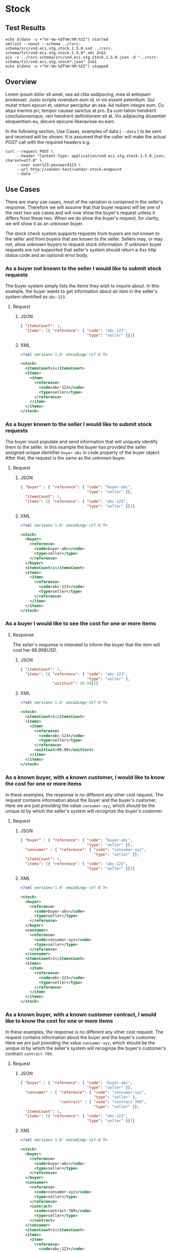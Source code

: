 # -*- mode: org -*-

#+EXPORT_FILE_NAME: ./README.md
#+OPTIONS: toc:nil
#+PROPERTY: mkdirp yes
#+STARTUP: content

* Stock

** Test Results

#+BEGIN_SRC shell :exports both :results table replace
  echo $(date -u +"%Y-%m-%dT%H:%M:%SZ") started
  xmllint --noout --schema ../rsrc-schema/src/vnd.eci.stg.stock.1.5.0.xsd ../rsrc-schema/tst/vnd.eci.stg.stock.1.5.0*.xml 2>&1
  ajv -s ../rsrc-schema/src/vnd.eci.stg.stock.1.5.0.json -d "../rsrc-schema/tst/vnd.eci.stg.stock*.json" 2>&1
  echo $(date -u +"%Y-%m-%dT%H:%M:%SZ") stopped
#+END_SRC

** Overview

Lorem ipsum dolor sit amet, sea ad clita sadipscing, mea id antiopam prodesset. Justo scripta vivendum eum id, in vis essent petentium. Qui mutat tritani epicuri et, utamur percipitur an sea. Ad nullam integre eum. Cu atqui inermis pri, tempor causae sanctus at pro. Ea cum tation hendrerit conclusionemque, veri hendrerit definitionem sit at. Vix adipiscing dissentiet eloquentiam eu, decore epicurei liberavisse eu eam.

#+BEGIN_SRC plantuml :file ../images/stock-sequence.puml.png :exports results
@startuml stock-sequence.png
Buyer -> Seller: [ POST ] stock
Seller -> Buyer: stock<U+0394> | error
@enduml
#+END_SRC

In the following section, Use Cases, examples of data ( ~--data~ ) to be sent and
received will be shown. It is assumed that the caller will make the actual /POST/
call with the required headers e.g.

#+BEGIN_SRC shell
  curl --request POST \
       --header "Content-Type: application/vnd.eci.stg.stock.1.5.0.json; charset=utf-8" \
       --user user123:password123 \
       --url http://vendor-host/vendor-stock-endpoint
       --data ''
#+END_SRC

** Use Cases

There are many use cases, most of the variation is contained in the seller's response. Therefore we
will assume that that buyer request will be one of the next two use cases and will now show the
buyer's request unless it differs from these two. When we do show the buyer's request, for clarity,
we will show it as an unknown buyer.

The stock check system supports requests from buyers are not known to the seller and from buyers that
are known to the seller. Sellers may, or may not, allow unknown buyers to request stock information.
If unknown buyer requests are not supported that seller's system should return a 4xx http status code
and an optional error body.

*** As a buyer not known to the seller I would like to submit stock requests

The buyer system simply lists the items they wish to inquire about. In this example, the buyer wants
to get information about an item in the seller's system identified as ~abc-123~.

**** Request

***** JSON
#+BEGIN_SRC json :tangle ../rsrc-schema/tst/vnd.eci.stg.stock.1.5.0-unknown-buyer-request.json
  { "itemsCount": 1,
    "items": [{ "reference": { "code": "abc-123",
                               "type": "seller" }}]}
#+END_SRC

***** XML

#+BEGIN_SRC xml :tangle ../rsrc-schema/tst/vnd.eci.stg.stock.1.5.0-unknown-buyer-request.xml
  <?xml version='1.0' encoding='utf-8'?>

  <stock>
    <itemsCount>1</itemsCount>
    <items>
      <item>
        <reference>
          <code>abc-123</code>
          <type>seller</type>
        </reference>
      </item>
    </items>
  </stock>
#+END_SRC

*** As a buyer known to the seller I would like to submit stock requests

The buyer must populate and send information that will uniquely identify them to the seller. In this
example the buyer has provided the seller assigned unique identifier ~buyer-abc~ in code property of
the buyer object. After that, the request is the same as the unknown buyer.

**** Request

***** JSON

#+BEGIN_SRC json :tangle ../rsrc-schema/tst/vnd.eci.stg.stock.1.5.0-known-buyer-request.json
  { "buyer" : { "reference": { "code": "buyer-abc",
                               "type": "seller" }},
    "itemsCount": 1,
    "items": [{ "reference": { "code": "abc-123",
                               "type": "seller" }}]}
#+END_SRC

***** XML

#+BEGIN_SRC xml :tangle ../rsrc-schema/tst/vnd.eci.stg.stock.1.5.0-known-buyer-request.xml
  <?xml version='1.0' encoding='utf-8'?>

  <stock>
    <buyer>
      <reference>
        <code>buyer-abc</code>
        <type>seller</type>
      </reference>
    </buyer>
    <itemsCount>1</itemsCount>
    <items>
      <item>
        <reference>
          <code>abc-123</code>
          <type>seller</type>
        </reference>
      </item>
    </items>
  </stock>
#+END_SRC

*** As a buyer I would like to see the cost for one or more items

**** Response

The seller's response is intended to inform the buyer that the item will cost her /99.99$USD/.

***** JSON

#+BEGIN_SRC json :tangle ../rsrc-schema/tst/vnd.eci.stg.stock.1.5.0-cost-response.json
  { "itemsCount": 1,
    "items": [{ "reference": { "code": "abc-123",
                               "type": "seller" },
                "unitCost": 99.99}]}
#+END_SRC

***** XML

#+BEGIN_SRC xml :tangle ../rsrc-schema/tst/vnd.eci.stg.stock.1.5.0-cost-response.xml
  <?xml version='1.0' encoding='utf-8'?>

  <stock>
    <itemsCount>1</itemsCount>
    <items>
      <item>
        <reference>
          <code>abc-123</code>
          <type>seller</type>
        </reference>
        <unitCost>99.99</unitCost>
      </item>
    </items>
  </stock>
#+END_SRC

*** As a known buyer, with a known customer, I would like to know the cost for one or more items

In these examples, the response is no different any other cost request. The request contains
information about the buyer and the buyer's customer. Here we are just providing the value
~consumer-xyz~, which should be the unique id by which the seller's system will recognize the
buyer's customer.

**** Request

***** JSON

#+BEGIN_SRC json :tangle ../rsrc-schema/tst/vnd.eci.stg.stock.1.5.0-known-consumer-request.json
  { "buyer" : { "reference": { "code": "buyer-abc",
                               "type": "seller" }},
    "consumer" : { "reference": { "code": "consumer-xyz",
                                  "type": "seller" }},
    "itemsCount": 1,
    "items": [{ "reference": { "code": "abc-123",
                               "type": "seller" }}]}
#+END_SRC

***** XML

#+BEGIN_SRC xml :tangle ../rsrc-schema/tst/vnd.eci.stg.stock.1.5.0-known-consumer-request.xml
  <?xml version='1.0' encoding='utf-8'?>

  <stock>
    <buyer>
      <reference>
        <code>buyer-abc</code>
        <type>seller</type>
      </reference>
    </buyer>
    <consumer>
      <reference>
        <code>consumer-xyz</code>
        <type>seller</type>
      </reference>
    </consumer>
    <itemsCount>1</itemsCount>
    <items>
      <item>
        <reference>
          <code>abc-123</code>
          <type>seller</type>
        </reference>
      </item>
    </items>
  </stock>
#+END_SRC

*** As a known buyer, with a known customer contract, I would like to know the cost for one or more items

In these examples, the response is no different any other cost request. The request contains
information about the buyer and the buyer's customer. Here we are just providing the value
~consumer-xyz~, which should be the unique id by which the seller's system will recognize the
buyer's customer's contract ~contract-789~.

**** Request

***** JSON

#+BEGIN_SRC json :tangle ../rsrc-schema/tst/vnd.eci.stg.stock.1.5.0-known-consumer-contract-request.json
      { "buyer" : { "reference": { "code": "buyer-abc",
                                   "type": "seller" }},
        "consumer" : { "reference": { "code": "consumer-xyz",
                                      "type": "seller" },
                       "contract" : { "code": "contract-789",
                                      "type": "seller" }},
        "itemsCount": 1,
        "items": [{ "reference": { "code": "abc-123",
                                   "type": "seller" }}]}
#+END_SRC

***** XML

#+BEGIN_SRC xml :tangle ../rsrc-schema/tst/vnd.eci.stg.stock.1.5.0-known-consumer-contract-request.xml
  <?xml version='1.0' encoding='utf-8'?>

  <stock>
    <buyer>
      <reference>
        <code>buyer-abc</code>
        <type>seller</type>
      </reference>
    </buyer>
    <consumer>
      <reference>
        <code>consumer-xyz</code>
        <type>seller</type>
      </reference>
      <contract>
        <code>contract-789</code>
        <type>seller</type>
      </contract>
    </consumer>
    <itemsCount>1</itemsCount>
    <items>
      <item>
        <reference>
          <code>abc-123</code>
          <type>seller</type>
        </reference>
      </item>
    </items>
  </stock>
#+END_SRC

*** As a buyer I would like to know if the seller has enough stock to satisfy my order

In this case the buyer's intent is to understand if the seller an supply the requested number of
items ( /24/ ) for a product known to the seller as /abc-123/.

Note that not all buyer systems send the desired quantity; the quantity property may be omitted,
empty, or zero.

***** Request

****** JSON

#+BEGIN_SRC json :tangle ../rsrc-schema/tst/vnd.eci.stg.stock.1.5.0-quantity-request.json
  { "itemsCount": 1,
    "items": [{ "reference": { "code": "abc-123",
                               "type": "seller" },
                "quantity": 24}]}
#+END_SRC

****** XML

#+BEGIN_SRC xml :tangle ../rsrc-schema/tst/vnd.eci.stg.stock.1.5.0-quantity-request.xml
  <?xml version='1.0' encoding='utf-8'?>

  <stock>
    <itemsCount>1</itemsCount>
    <items>
      <item>
        <reference>
          <code>abc-123</code>
          <type>seller</type>
        </reference>
        <quantity>24</quantity>
      </item>
    </items>
  </stock>
#+END_SRC

***** Response

****** If the seller can deliver the buyer's requested quantity ( /24/ ) the seller may reply with

******* the requested quantity ( /24/ )

******** JSON

#+BEGIN_SRC json :tangle ../rsrc-schema/tst/vnd.eci.stg.stock.1.5.0-quantity-response-a.json
  { "itemsCount": 1,
    "items": [{ "reference": { "code": "abc-123",
                               "type": "seller" },
                "quantity": 24}]}
#+END_SRC

******** XML

#+BEGIN_SRC xml :tangle ../rsrc-schema/tst/vnd.eci.stg.stock.1.5.0-quantity-response-a.xml
  <?xml version='1.0' encoding='utf-8'?>

  <stock>
    <itemsCount>1</itemsCount>
    <items>
      <item>
        <reference>
          <code>abc-123</code>
          <type>seller</type>
        </reference>
        <quantity>24</quantity>
      </item>
    </items>
  </stock>
#+END_SRC

******* the quantity on hand ( /103/ )

******** JSON

#+BEGIN_SRC json :tangle ../rsrc-schema/tst/vnd.eci.stg.stock.1.5.0-quantity-response-b.json
  { "itemsCount": 1,
    "items": [{ "reference": { "code": "abc-123",
                               "type": "seller" },
                "quantity": 103}]}
#+END_SRC

******** XML
#+BEGIN_SRC xml :tangle ../rsrc-schema/tst/vnd.eci.stg.stock.1.5.0-quantity-response-b.xml
  <?xml version='1.0' encoding='utf-8'?>

  <stock>
    <itemsCount>1</itemsCount>
    <items>
      <item>
        <reference>
          <code>abc-123</code>
          <type>seller</type>
        </reference>
        <quantity>103</quantity>
      </item>
    </items>
  </stock>
#+END_SRC

******* a fixed value e.g. /1,000/

******** JSON

#+BEGIN_SRC json :tangle ../rsrc-schema/tst/vnd.eci.stg.stock.1.5.0-quantity-response-c.json
  { "itemsCount": 1,
    "items": [{ "reference": { "code": "abc-123",
                               "type": "seller" },
                "quantity": 1000}]}
#+END_SRC

******** XML

#+BEGIN_SRC xml :tangle ../rsrc-schema/tst/vnd.eci.stg.stock.1.5.0-quantity-response-c.xml
  <?xml version='1.0' encoding='utf-8'?>

  <stock>
    <itemsCount>1</itemsCount>
    <items>
      <item>
        <reference>
          <code>abc-123</code>
          <type>seller</type>
        </reference>
        <quantity>1000</quantity>
      </item>
    </items>
  </stock>
#+END_SRC

****** If the seller cannot deliver the buyer's requested quantity ( /24/ ) the seller may reply with

******* the quantity on hand ( /12/ )

******** JSON

#+BEGIN_SRC json :tangle ../rsrc-schema/tst/vnd.eci.stg.stock.1.5.0-quantity-response-d.json
  { "itemsCount": 1,
    "items": [{ "reference": { "code": "abc-123",
                               "type": "seller" },
                "quantity": 12}]}
#+END_SRC

******** XML

#+BEGIN_SRC xml :tangle ../rsrc-schema/tst/vnd.eci.stg.stock.1.5.0-quantity-response-d.xml
  <?xml version='1.0' encoding='utf-8'?>

  <stock>
    <itemsCount>1</itemsCount>
    <items>
      <item>
        <reference>
          <code>abc-123</code>
          <type>seller</type>
        </reference>
        <quantity>12</quantity>
      </item>
    </items>
  </stock>
#+END_SRC

******* a fixed value e.g. /0/

******** JSON

#+BEGIN_SRC json :tangle ../rsrc-schema/tst/vnd.eci.stg.stock.1.5.0-quantity-response-e.json
  { "itemsCount": 1,
    "items": [{ "reference": { "code": "abc-123",
                               "type": "seller" },
                "quantity": 0}]}
#+END_SRC

******** XML

#+BEGIN_SRC xml :tangle ../rsrc-schema/tst/vnd.eci.stg.stock.1.5.0-quantity-response-e.xml
  <?xml version='1.0' encoding='utf-8'?>

  <stock>
    <itemsCount>1</itemsCount>
    <items>
      <item>
        <reference>
          <code>abc-123</code>
          <type>seller</type>
        </reference>
        <quantity>0</quantity>
      </item>
    </items>
  </stock>
#+END_SRC

*** As a buyer I would like to know which location items will be shipped from

This use case is supported in the current PO Processor, but as we look more closely, we do think it
is a valid use case. In fact, we have had some sellers express a concern that this might set an
expectation that buyers can order stock from a specific warehouse, which they cannot do. We asked our
head of training about providing the warehouse, this was his reply:

#+BEGIN_QUOTE
The customers that I have worked with had said they "like" knowing the warehouse. When I pushed them
as to why, they really liked knowing because they knew the expected delivery time. It was not the
warehouse that was the key, it was knowing when they could expect to deliver. I agree that they really
don’t need to know the warehouse, they need to know if they can get the order to a certain location,
for the money, in an estimated time frame.
#+END_QUOTE

So while we support this use case to be compatible with older seller implementations and with the
current version of PO Processor, we expect to deprecate it very soon. We have added additional use
cases to support time to delivery with an estimated cost for shipping.

**** Sellers may respond with a name that is meaningful to the dealer

In this example, the seller is responding with ~Main Warehouse~

***** JSON

#+BEGIN_SRC json :tangle ../rsrc-schema/tst/vnd.eci.stg.stock.1.5.0-location-response-a.json
  { "itemsCount": 1,
    "items": [{ "reference": { "code": "abc-123",
                               "type": "seller" },
                "location": { "name": "Main Warehouse" }}]}
#+END_SRC

***** XML

#+BEGIN_SRC xml :tangle ../rsrc-schema/tst/vnd.eci.stg.stock.1.5.0-location-response-a.xml
  <?xml version='1.0' encoding='utf-8'?>

  <stock>
    <itemsCount>1</itemsCount>
    <items>
      <item>
        <reference>
          <code>abc-123</code>
          <type>seller</type>
        </reference>
        <location>
          <name>Main Warehouse</name>
        </location>
      </item>
    </items>
  </stock>
#+END_SRC

**** Sellers may respond with city, and region (or some other meaningful part of the address)

In this example, the seller is providing the city and state ~Dallas, TX~

***** JSON

#+BEGIN_SRC json :tangle ../rsrc-schema/tst/vnd.eci.stg.stock.1.5.0-location-response-b.json
  { "itemsCount": 1,
    "items": [{ "reference": { "code": "abc-123",
                               "type": "seller" },
                "location": { "city": "Dallas",
                              "region": "TX" }}]}
#+END_SRC

***** XML

#+BEGIN_SRC xml :tangle ../rsrc-schema/tst/vnd.eci.stg.stock.1.5.0-location-response-b.xml
  <?xml version='1.0' encoding='utf-8'?>

  <stock>
    <itemsCount>1</itemsCount>
    <items>
      <item>
        <reference>
          <code>abc-123</code>
          <type>seller</type>
        </reference>
        <location>
          <city>Dallas</city>
          <region>TX</region>
        </location>
      </item>
    </items>
  </stock>
#+END_SRC
*** As a buyer I would like to know the earliest date the order could be received

**** Request

In this example the buyer is providing the date of the stock request ~24 April 2018~ and the date
when they would expect the order to be delivered ~26 April 2018~.

Buyers will not always provide the expected date in the request. In these cases the seller can decide
if they want to always provide the expected delivery date or only when explicitly asked.

***** JSON

#+BEGIN_SRC json :tangle ../rsrc-schema/tst/vnd.eci.stg.stock.1.5.0-when-expected-request.json
  { "when" : "2018-04-24T17:00:00.000Z",
    "whenExpected" : "2018-04-26T17:00:00.000Z",
    "itemsCount": 1,
    "items": [{ "reference": { "code": "abc-123" }}]}
#+END_SRC

***** XML

#+BEGIN_SRC xml :tangle ../rsrc-schema/tst/vnd.eci.stg.stock.1.5.0-when-expected-request.xml
  <?xml version='1.0' encoding='utf-8'?>

  <stock>
    <when>2018-04-24T17:00:00.000Z</when>
    <whenExpected>2018-04-26T17:00:00.000Z</whenExpected>
    <itemsCount>1</itemsCount>
    <items>
      <item>
        <reference>
          <code>abc-123</code>
          <type>seller</type>
        </reference>
      </item>
    </items>
  </stock>
#+END_SRC

**** Response

***** The seller can provide the expected date for the entire order

In this example the seller is providing the date of the stock response ~24 April 2018~ and the date
when the order could be delivered ~26 April 2018~.

****** JSON

#+BEGIN_SRC json :tangle ../rsrc-schema/tst/vnd.eci.stg.stock.1.5.0-when-expected-response-a.json
  { "when" : "2018-04-24T17:00:00.000Z",
    "whenExpected" : "2018-04-26T17:00:00.000Z",
    "itemsCount": 1,
    "items": [ { "reference": { "code": "abc-123" }}]}
#+END_SRC

****** XML

#+BEGIN_SRC xml :tangle ../rsrc-schema/tst/vnd.eci.stg.stock.1.5.0-when-expected-response-a.xml
  <stock>
    <when>2018-04-24T17:00:00.000Z</when>
    <whenExpected>2018-04-26T17:00:00.000Z</whenExpected>
    <itemsCount>1</itemsCount>
    <items>
      <item>
        <reference>
          <code>abc-123</code>
          <type>seller</type>
        </reference>
      </item>
    </items>
  </stock>
#+END_SRC

***** The seller can provide the expected dates for individual line items

In this example the seller can provide item ~abc-123~ on ~24 April~ and provide item ~def-456~ on ~30 April~.

****** JSON

#+BEGIN_SRC json :tangle ../rsrc-schema/tst/vnd.eci.stg.stock.1.5.0-when-expected-response-b.json
  { "itemsCount": 2,
    "items": [ { "reference": { "code": "abc-123" },
                 "when" : "2018-04-24T17:00:00.000Z",
                 "whenExpected" : "2018-04-26T17:00:00.000Z"},
               { "reference": { "code": "def-456" },
                 "when" : "2018-04-24T17:00:00.000Z",
                 "whenExpected" : "2018-04-30T17:00:00.000Z"}]}
#+END_SRC

****** XML

#+BEGIN_SRC xml :tangle ../rsrc-schema/tst/vnd.eci.stg.stock.1.5.0-when-expected-response-b.xml
  <stock>
    <itemsCount>2</itemsCount>
    <items>
      <item>
        <reference>
          <code>abc-123</code>
          <type>seller</type>
        </reference>
        <when>2018-04-24T17:00:00.000Z</when>
        <whenExpected>2018-04-26T17:00:00.000Z</whenExpected>
      </item>
      <item>
        <reference>
          <code>def-456</code>
          <type>seller</type>
        </reference>
        <when>2018-04-24T17:00:00.000Z</when>
        <whenExpected>2018-04-30T17:00:00.000Z</whenExpected>
      </item>
    </items>
  </stock>
#+END_SRC

***** When the seller does not support this feature omit the property called ~whenExpected~ in the response

****** JSON

#+BEGIN_SRC json :tangle ../rsrc-schema/tst/vnd.eci.stg.stock.1.5.0-when-expected-response-c.json
  { "when" : "2018-04-24T17:00:00.000Z",
    "itemsCount": 1,
    "items": [{ "reference": { "code": "abc-123",
                               "type": "seller" }}]}
#+END_SRC

****** XML

#+BEGIN_SRC xml :tangle ../rsrc-schema/tst/vnd.eci.stg.stock.1.5.0-when-expected-response-c.xml
    <stock>
      <when>2018-04-24T17:00:00.000Z</when>
      <itemsCount>1</itemsCount>
      <items>
        <item>
          <reference>
            <code>abc-123</code>
            <type>seller</type>
          </reference>
        </item>
      </items>
    </stock>
#+END_SRC
*** As a buyer I would like to know the cost to have an order delivered to a specific location

**** Request

In this example the buyer would like to know what the cost will be to have the order delivered to the
following address:

#+BEGIN_EXAMPLE
Jane Doe
ECi Solutions, STG
Suite #200
4626 N 300 W
Provo, UT 84606
#+END_EXAMPLE

***** JSON

#+BEGIN_SRC json :tangle ../rsrc-schema/tst/vnd.eci.stg.stock.1.5.0-shipping-cost-request.json
  { "shipTo" : { "location": { "mtn": "Jane Doe",
                               "rcp": "ECi Solutions, STG",
                               "alt": "Suite #200",
                               "dal": "4626 N 300 W",
                               "city": "Provo",
                               "region": "UT",
                               "postalCode": "84604"},
                 "email": "shipping-contact@example.com",
                 "phone": "1-555-555-5555"},
    "itemsCount": 1,
    "items": [{ "reference": { "code": "abc-123",
                               "type": "seller" }}]}
#+END_SRC

***** XML

#+BEGIN_SRC xml :tangle ../rsrc-schema/tst/vnd.eci.stg.stock.1.5.0-shipping-cost-request.xml
  <?xml version='1.0' encoding='utf-8'?>

  <stock>
    <shipTo>
      <location>
        <mtn>Jane Doe</mtn>
        <rcp>ECi Solutions, STG</rcp>
        <alt>Suite #200</alt>
        <dal>4626 N 300 W</dal>
        <city>Provo</city>
        <region>UT</region>
        <postalCode>84604</postalCode>
      </location>
      <email>shipping-contact@example.com</email>
      <phone>1-555-555-5555></phone>
    </shipTo>
    <itemsCount>1</itemsCount>
    <items>
      <item>
        <reference>
          <code>abc-123</code>
          <type>seller</type>
        </reference>
      </item>
    </items>
  </stock>
#+END_SRC

**** Response

The seller's response is intended to inform the buyer that shipping the order will cost /199.99$USD/.

***** JSON

#+BEGIN_SRC json :tangle ../rsrc-schema/tst/vnd.eci.stg.stock.1.5.0-shipping-cost-response.json
  { "freight": 199.99,
    "itemsCount": 1,
    "items": [{ "reference": { "code": "abc-123",
                               "type": "seller" },
                "unitCost": 99.99}]}
#+END_SRC

***** XML

#+BEGIN_SRC xml :tangle ../rsrc-schema/tst/vnd.eci.stg.stock.1.5.0-shipping-cost-response.xml
  <?xml version='1.0' encoding='utf-8'?>

  <stock>
    <freight>199.99</freight>
    <itemsCount>1</itemsCount>
    <items>
      <item>
        <reference>
          <code>abc-123</code>
          <type>seller</type>
        </reference>
        <unitCost>99.99</unitCost>
      </item>
    </items>
  </stock>
#+END_SRC
*** As a seller I would like to be able to provide a replacement item when the seller specifies an outdated item number

**** TODO

*** As a seller I would like to be able to provide a substitute when the item specified by the buyer is not in stock

**** TODO

** Resource Schemas

*** Version 1.0

No longer published

*** Version 1.5

**** JSON

#+BEGIN_SRC json :tangle ../rsrc-schema/src/vnd.eci.stg.stock.1.5.0.json
      {
        "id": "./vnd.eci.stg.stock.1.5.0.json",
        "$schema": "http://json-schema.org/draft-07/schema#",
        "title": "Stock",
        "description": "",
        "type": "object",
        "additionalProperties": false,
        "properties": {

          "reference": { "$ref": "#/definitions/reference" },

          "name": {
            "description": "",
            "type": "string",
            "minLength": 1,
            "maxLength": 32
          },

          "description": {
            "description": "",
            "type": "string",
            "minLength": 1,
            "maxLength" : 128
          },

          "remarks": {
            "description": "",
            "type": "string",
            "minLength": 1,
            "maxLength" : 256
          },

          "buyer": { "$ref": "#/definitions/buyer" },

          "consumer": { "$ref": "#/definitions/consumer" },

          "shipTo": { "$ref": "#/definitions/shipTo" },

          "location": { "$ref": "#/definitions/address" },

          "quantity": {
            "description": "",
            "type": "number",
            "minimum" : 0,
            "maximum" : 999999999.999999
          },

          "unitCost": {
            "description": "",
            "type": "number",
            "minimum" : 0,
            "maximum" : 999999999999.999999
          },

          "freight": {
            "description": "",
            "type": "number",
            "minimum" : 0,
            "maximum" : 999999999999.999999
          },

          "when": {
            "description": "",
            "type" : "string",
            "format": "date-time"
          },

          "whenExpected": {
            "description": "",
            "type" : "string",
            "format": "date-time"
          },

          "itemsCount": {
            "description": "number of things in the items collection",
            "type" : "number",
            "minimum": 1,
            "maximum": 1000
          },

          "items": {
            "description": "",
            "type": "array",
            "minItems": 1,
            "maxItems": 1000,
            "uniqueItems": true,
            "items" : {
              "$ref" : "#"
            }
          }
        },

        "definitions" : {
          "referenceType": {
            "type": "string",
            "enum": ["buyer", "consume", "manufacturer", "seller" ]
          },

          "reference": {
            "type": "object",
            "additionalProperties": false,
            "properties" : {

              "code": {
                "description": "",
                "type": "string",
                "minLength": 1,
                "maxLength": 32
              },

              "name": {
                "description": "",
                "type": "string",
                "minLength": 1,
                "maxLength": 32
              },

              "description": {
                "description": "",
                "type": "string",
                "minLength": 1,
                "maxLength" : 128
              },

              "remarks": {
                "description": "",
                "type": "string",
                "minLength": 1,
                "maxLength" : 256
              },

              "type": { "$ref": "#/definitions/referenceType" },

              "itemsCount": {
                "description": "number of things in the items collection",
                "type" : "number",
                "minimum": 1,
                "maximum": 1000
              },

              "items": {
                "description": "",
                "type": "array",
                "minItems": 1,
                "maxItems": 1000,
                "uniqueItems": true,
                "items" : {
                  "$ref" : "#/definitions/reference"
                }
              }
            }
          },

          "address": {
            "type": "object",
            "additionalProperties": false,
            "properties" : {

              "reference": { "$ref": "#/definitions/reference" },

              "name": {
                "description": "",
                "type": "string",
                "minLength": 1,
                "maxLength": 32
              },

              "description": {
                "description": "",
                "type": "string",
                "minLength": 1,
                "maxLength" : 128
              },

              "remarks": {
                "description": "",
                "type": "string",
                "minLength": 1,
                "maxLength" : 256
              },

              "msc": {
                "description": "mail stop code",
                "type": "string",
                "minLength": 1,
                "maxLength": 40
              },

              "mtn": {
                "description": "attention line",
                "type": "string",
                "minLength": 1,
                "maxLength": 40
              },

              "rcp": {
                "description": "recipient or business name",
                "type": "string",
                "minLength": 1,
                "maxLength": 40
              },

              "alt": {
                "description": "alternate location",
                "type": "string",
                "minLength": 1,
                "maxLength": 40
              },

              "dal": {
                "description": "delivery address line",
                "type": "string",
                "minLength": 1,
                "maxLength": 40
              },

              "city": {
                "description": "",
                "type": "string",
                "minLength": 1,
                "maxLength": 40
              },

              "region": {
                "description": "",
                "type": "string",
                "minLength": 1,
                "maxLength": 40
              },

              "postalCode": {
                "description": "",
                "type": "string",
                "minLength": 1,
                "maxLength": 40
              },

              "country": {
                "description": "",
                "type": "string",
                "minLength": 1,
                "maxLength": 40
              },

              "binLocation": {
                "description": "",
                "type": "string",
                "minLength": 1,
                "maxLength": 40
              },

              "warehouse": {
                "description": "",
                "type": "string",
                "minLength": 1,
                "maxLength": 128
              }
            }
          },

          "buyer": {
            "type": "object",
            "additionalProperties": false,
            "properties" : {

              "reference": { "$ref": "#/definitions/reference" },

              "name": {
                "description": "",
                "type": "string",
                "minLength": 1,
                "maxLength": 32
              },

              "description": {
                "description": "",
                "type": "string",
                "minLength": 1,
                "maxLength" : 128
              },

              "remarks": {
                "description": "",
                "type": "string",
                "minLength": 1,
                "maxLength" : 256
              },

              "location": { "$ref": "#/definitions/address" },

              "email": {
                "description": "",
                "type": "string",
                "minLength": 1,
                "maxLength": 256
              },

              "phone": {
                "description": "",
                "type": "string",
                "minLength": 1,
                "maxLength": 32
              },

              "taxID": {
                "description": "",
                "type": "string",
                "minLength": 1,
                "maxLength": 32
              }
            }
          },

          "consumer": {
            "type": "object",
            "additionalProperties": false,
            "properties" : {

              "reference": { "$ref": "#/definitions/reference" },

              "name": {
                "description": "",
                "type": "string",
                "minLength": 1,
                "maxLength": 32
              },

              "description": {
                "description": "",
                "type": "string",
                "minLength": 1,
                "maxLength" : 128
              },

              "remarks": {
                "description": "",
                "type": "string",
                "minLength": 1,
                "maxLength" : 256
              },

              "location": { "$ref": "#/definitions/address" },

              "contract": { "$ref": "#/definitions/reference" },

              "email": {
                "description": "",
                "type": "string",
                "minLength": 1,
                "maxLength": 256
              },

              "phone": {
                "description": "",
                "type": "string",
                "minLength": 1,
                "maxLength": 32
              },

              "taxID": {
                "description": "",
                "type": "string",
                "minLength": 1,
                "maxLength": 32
              }
            }
          },

          "shipTo": {
            "type": "object",
            "additionalProperties": false,
            "properties" : {

              "reference": { "$ref": "#/definitions/reference" },

              "name": {
                "description": "",
                "type": "string",
                "minLength": 1,
                "maxLength": 32
              },

              "description": {
                "description": "",
                "type": "string",
                "minLength": 1,
                "maxLength" : 128
              },

              "remarks": {
                "description": "",
                "type": "string",
                "minLength": 1,
                "maxLength" : 256
              },

              "location": { "$ref": "#/definitions/address" },

              "email": {
                "description": "",
                "type": "string",
                "minLength": 1,
                "maxLength": 256
              },

              "phone": {
                "description": "",
                "type": "string",
                "minLength": 1,
                "maxLength": 32
              }
            }
          }
        }
      }
#+END_SRC

**** XML

#+BEGIN_SRC xml :tangle ../rsrc-schema/src/vnd.eci.stg.stock.1.5.0.xsd
    <?xml version='1.0' encoding='utf-8'?>

    <xs:schema xmlns:xs='http://www.w3.org/2001/XMLSchema'
               elementFormDefault='qualified'
               xml:lang='en'>

      <xs:element name='stock' type='StockType'/>

      <xs:complexType name='AddressType'>
        <xs:sequence>
          <xs:element name='reference'   type='ReferenceType' minOccurs='0' maxOccurs='1' />
          <xs:element name='name'        type='xs:string'     minOccurs='0' maxOccurs='1' />
          <xs:element name='description' type='xs:string'     minOccurs='0' maxOccurs='1' />
          <xs:element name='remarks'     type='xs:string'     minOccurs='0' maxOccurs='1' />
          <xs:element name='msc'         type='xs:string'     minOccurs='0' maxOccurs='1' />
          <xs:element name='mtn'         type='xs:string'     minOccurs='0' maxOccurs='1' />
          <xs:element name='rcp'         type='xs:string'     minOccurs='0' maxOccurs='1' />
          <xs:element name='alt'         type='xs:string'     minOccurs='0' maxOccurs='1' />
          <xs:element name='dal'         type='xs:string'     minOccurs='0' maxOccurs='1' />
          <xs:element name='city'        type='xs:string'     minOccurs='0' maxOccurs='1' />
          <xs:element name='region'      type='xs:string'     minOccurs='0' maxOccurs='1' />
          <xs:element name='postalCode'  type='xs:string'     minOccurs='0' maxOccurs='1' />
          <xs:element name='country'     type='xs:string'     minOccurs='0' maxOccurs='1' />
        </xs:sequence>
      </xs:complexType>

      <xs:complexType name='BuyerType'>
        <xs:sequence>
          <xs:element name='reference'   type='ReferenceType' minOccurs='0' maxOccurs='1' />
          <xs:element name='name'        type='xs:string'     minOccurs='0' maxOccurs='1' />
          <xs:element name='description' type='xs:string'     minOccurs='0' maxOccurs='1' />
          <xs:element name='remarks'     type='xs:string'     minOccurs='0' maxOccurs='1' />
          <xs:element name='location'    type='AddressType'   minOccurs='0' maxOccurs='1' />
          <xs:element name='email'       type='xs:string'     minOccurs='0' maxOccurs='1' />
          <xs:element name='phone'       type='xs:string'     minOccurs='0' maxOccurs='1' />
          <xs:element name='taxID'       type='xs:string'     minOccurs='0' maxOccurs='1' />
        </xs:sequence>
      </xs:complexType>

      <xs:complexType name='ConsumerType'>
        <xs:sequence>
          <xs:element name='reference'   type='ReferenceType' minOccurs='0' maxOccurs='1' />
          <xs:element name='name'        type='xs:string'     minOccurs='0' maxOccurs='1' />
          <xs:element name='description' type='xs:string'     minOccurs='0' maxOccurs='1' />
          <xs:element name='remarks'     type='xs:string'     minOccurs='0' maxOccurs='1' />
          <xs:element name='location'    type='AddressType'   minOccurs='0' maxOccurs='1' />
          <xs:element name='contract'    type='ReferenceType' minOccurs='0' maxOccurs='1' />
          <xs:element name='email'       type='xs:string'     minOccurs='0' maxOccurs='1' />
          <xs:element name='phone'       type='xs:string'     minOccurs='0' maxOccurs='1' />
          <xs:element name='taxID'       type='xs:string'     minOccurs='0' maxOccurs='1' />
        </xs:sequence>
      </xs:complexType>

      <xs:complexType name='CurrencyType'>
        <xs:sequence>
          <xs:element name='code'      type='xs:string'  />
          <xs:element name='number'    type='xs:integer' />
          <xs:element name='precision' type='xs:integer' />
          <xs:element name='scale'     type='xs:integer' />
        </xs:sequence>
      </xs:complexType>

      <xs:complexType name='ItemType'>
        <xs:sequence>
          <xs:element name='reference'            type='ReferenceType'   minOccurs='0' maxOccurs='1' />
          <xs:element name='name'                 type='xs:string'       minOccurs='0' maxOccurs='1' />
          <xs:element name='description'          type='xs:string'       minOccurs='0' maxOccurs='1' />
          <xs:element name='remarks'              type='xs:string'       minOccurs='0' maxOccurs='1' />
          <xs:element name='location'             type='AddressType'     minOccurs='0' maxOccurs='1' />
          <xs:element name='amount'               type='MoneyType'       minOccurs='0' maxOccurs='1' />
          <xs:element name='amountSubjectToTerms' type='MoneyType'       minOccurs='0' maxOccurs='1' />
          <xs:element name='discount'             type='MoneyType'       minOccurs='0' maxOccurs='1' />
          <xs:element name='when'                 type='xs:dateTime'     minOccurs='0' maxOccurs='1' />
          <xs:element name='whenExpected'         type='xs:dateTime'     minOccurs='0' maxOccurs='1' />
          <xs:element name='freight'              type='MoneyType'       minOccurs='0' maxOccurs='1' />
          <xs:element name='lineNumber'           type='xs:integer'      minOccurs='0' maxOccurs='1' />
          <xs:element name='make'                 type='xs:string'       minOccurs='0' maxOccurs='1' />
          <xs:element name='model'                type='xs:string'       minOccurs='0' maxOccurs='1' />
          <xs:element name='quantity'             type='xs:float'        minOccurs='0' maxOccurs='1' />
          <xs:element name='serialNumber'         type='xs:string'       minOccurs='0' maxOccurs='1' />
          <xs:element name='tax'                  type='MoneyType'       minOccurs='0' maxOccurs='1' />
          <xs:element name='unitCost'             type='MoneyType'       minOccurs='0' maxOccurs='1' />
          <xs:element name='unitMeasure'          type='UnitMeasureType' minOccurs='0' maxOccurs='1' />
        </xs:sequence>
      </xs:complexType>

      <xs:complexType name='ItemsType'>
        <xs:sequence minOccurs='1' maxOccurs='5000'>
          <xs:element name='item' type='ItemType'/>
        </xs:sequence>
      </xs:complexType>

      <xs:complexType name='ReferenceType'>
        <xs:sequence>
          <xs:element name='code'        type='xs:string' minOccurs='0' maxOccurs='1' />
          <xs:element name='name'        type='xs:string' minOccurs='0' maxOccurs='1' />
          <xs:element name='description' type='xs:string' minOccurs='0' maxOccurs='1' />
          <xs:element name='remarks'     type='xs:string' minOccurs='0' maxOccurs='1' />
          <xs:element name='type'                         minOccurs='0' maxOccurs='1'  >
            <xs:simpleType>
              <xs:restriction base='xs:string'>
                <xs:enumeration value='buyer'        />
                <xs:enumeration value='consumer'     />
                <xs:enumeration value='document'     />
                <xs:enumeration value='lineNumber'   />
                <xs:enumeration value='manufacturer' />
                <xs:enumeration value='seller'       />
              </xs:restriction>
            </xs:simpleType>
          </xs:element>
        </xs:sequence>
      </xs:complexType>

      <xs:complexType name='ShipToType'>
        <xs:sequence>
          <xs:element name='reference'   type='ReferenceType' minOccurs='0' maxOccurs='1' />
          <xs:element name='name'        type='xs:string'     minOccurs='0' maxOccurs='1' />
          <xs:element name='description' type='xs:string'     minOccurs='0' maxOccurs='1' />
          <xs:element name='remarks'     type='xs:string'     minOccurs='0' maxOccurs='1' />
          <xs:element name='location'    type='AddressType'   minOccurs='0' maxOccurs='1' />
          <xs:element name='email'       type='xs:string'     minOccurs='0' maxOccurs='1' />
          <xs:element name='phone'       type='xs:string'     minOccurs='0' maxOccurs='1' />
        </xs:sequence>
      </xs:complexType>

      <xs:complexType name='StockType'>
        <xs:sequence>
          <xs:element name='reference'    type='ReferenceType' minOccurs='0' maxOccurs='1' />
          <xs:element name='name'         type='xs:string'     minOccurs='0' maxOccurs='1' />
          <xs:element name='description'  type='xs:string'     minOccurs='0' maxOccurs='1' />
          <xs:element name='remarks'      type='xs:string'     minOccurs='0' maxOccurs='1' />
          <xs:element name='buyer'        type='BuyerType'     minOccurs='0' maxOccurs='1' />
          <xs:element name='consumer'     type='ConsumerType'  minOccurs='0' maxOccurs='1' />
          <xs:element name='shipTo'       type='ShipToType'    minOccurs='0' maxOccurs='1' />
          <xs:element name='when'         type='xs:dateTime'   minOccurs='0' maxOccurs='1' />
          <xs:element name='whenExpected' type='xs:dateTime'   minOccurs='0' maxOccurs='1' />
          <xs:element name='freight'      type='xs:decimal'    minOccurs='0' maxOccurs='1' />
          <xs:element name='currency'     type='CurrencyType'  minOccurs='0' maxOccurs='1' />
          <xs:element name='itemsCount'   type='xs:integer'    minOccurs='0' maxOccurs='1' />
          <xs:element name='items'        type='ItemsType'     minOccurs='1' maxOccurs='1' />
        </xs:sequence>
      </xs:complexType>

      <xs:complexType name='UnitMeasureType'>
        <xs:sequence>
          <xs:element name='name'        type='xs:string'  />
          <xs:element name='description' type='xs:string'  />
          <xs:element name='remarks'     type='xs:string'  />
          <xs:element name='code'        type='xs:string'  />
          <xs:element name='quantity'    type='xs:decimal' />
        </xs:sequence>
      </xs:complexType>

      <xs:simpleType name='MoneyType'>
        <xs:annotation>
          <xs:documentation>
            Every Product must have a unit cost that is equal to or greater than
            0 and must cost just under one trillion monetary units. Version 1.5.0
            assumes the monetary unit is US Dollars.
          </xs:documentation>
        </xs:annotation>
        <xs:restriction base='xs:decimal'>
          <xs:minInclusive value='0'/>
          <xs:maxInclusive value='999999999999.999999'/>
          <xs:fractionDigits value='6'/>
          <xs:totalDigits value='18'/>
        </xs:restriction>
      </xs:simpleType>

      <xs:simpleType name='IDType'>
        <xs:annotation>
          <xs:documentation>
            Every Product must have at least one ID and that ID must uniquely locate
            only one product; a Product may have more than one ID but a ID must relate
            to only a single product.
          </xs:documentation>
        </xs:annotation>
        <xs:restriction base='xs:token'>
          <xs:minLength value='1'/>
          <xs:maxLength value='32'/>
        </xs:restriction>
      </xs:simpleType>

      <xs:simpleType name='QuantityType'>
        <xs:restriction base='xs:unsignedInt'/>
      </xs:simpleType>

    </xs:schema>

#+END_SRC

*** Version 2.0

**** TODO

** © 2018 ECi Software Solutions, Inc. All rights reserved.
